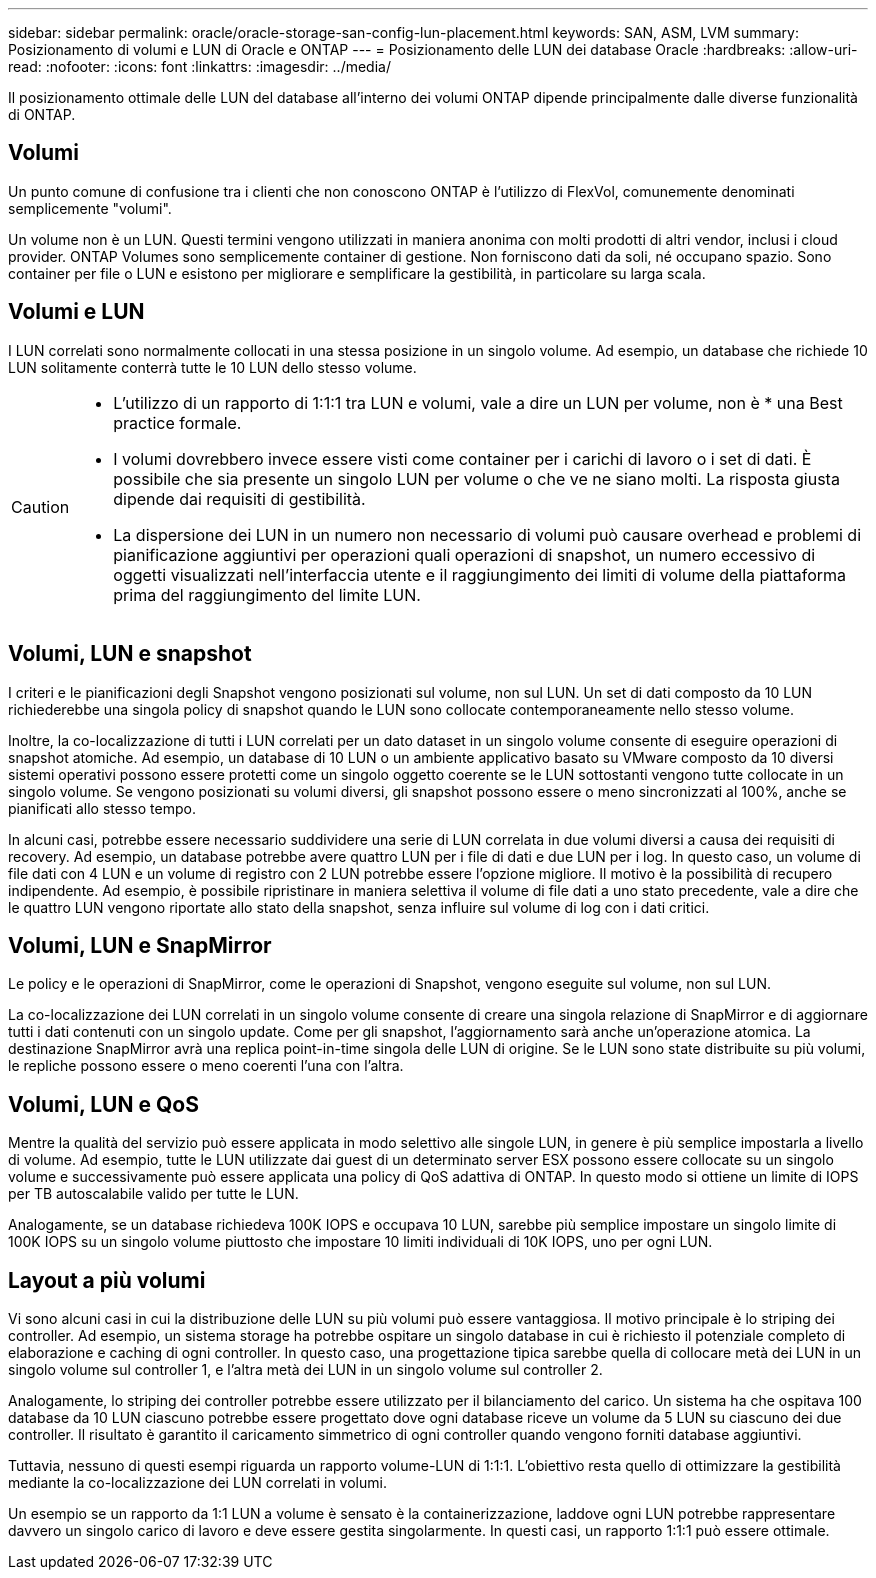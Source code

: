 ---
sidebar: sidebar 
permalink: oracle/oracle-storage-san-config-lun-placement.html 
keywords: SAN, ASM, LVM 
summary: Posizionamento di volumi e LUN di Oracle e ONTAP 
---
= Posizionamento delle LUN dei database Oracle
:hardbreaks:
:allow-uri-read: 
:nofooter: 
:icons: font
:linkattrs: 
:imagesdir: ../media/


[role="lead"]
Il posizionamento ottimale delle LUN del database all'interno dei volumi ONTAP dipende principalmente dalle diverse funzionalità di ONTAP.



== Volumi

Un punto comune di confusione tra i clienti che non conoscono ONTAP è l'utilizzo di FlexVol, comunemente denominati semplicemente "volumi".

Un volume non è un LUN. Questi termini vengono utilizzati in maniera anonima con molti prodotti di altri vendor, inclusi i cloud provider. ONTAP Volumes sono semplicemente container di gestione. Non forniscono dati da soli, né occupano spazio. Sono container per file o LUN e esistono per migliorare e semplificare la gestibilità, in particolare su larga scala.



== Volumi e LUN

I LUN correlati sono normalmente collocati in una stessa posizione in un singolo volume. Ad esempio, un database che richiede 10 LUN solitamente conterrà tutte le 10 LUN dello stesso volume.

[CAUTION]
====
* L'utilizzo di un rapporto di 1:1:1 tra LUN e volumi, vale a dire un LUN per volume, non è * una Best practice formale.
* I volumi dovrebbero invece essere visti come container per i carichi di lavoro o i set di dati. È possibile che sia presente un singolo LUN per volume o che ve ne siano molti. La risposta giusta dipende dai requisiti di gestibilità.
* La dispersione dei LUN in un numero non necessario di volumi può causare overhead e problemi di pianificazione aggiuntivi per operazioni quali operazioni di snapshot, un numero eccessivo di oggetti visualizzati nell'interfaccia utente e il raggiungimento dei limiti di volume della piattaforma prima del raggiungimento del limite LUN.


====


== Volumi, LUN e snapshot

I criteri e le pianificazioni degli Snapshot vengono posizionati sul volume, non sul LUN. Un set di dati composto da 10 LUN richiederebbe una singola policy di snapshot quando le LUN sono collocate contemporaneamente nello stesso volume.

Inoltre, la co-localizzazione di tutti i LUN correlati per un dato dataset in un singolo volume consente di eseguire operazioni di snapshot atomiche. Ad esempio, un database di 10 LUN o un ambiente applicativo basato su VMware composto da 10 diversi sistemi operativi possono essere protetti come un singolo oggetto coerente se le LUN sottostanti vengono tutte collocate in un singolo volume. Se vengono posizionati su volumi diversi, gli snapshot possono essere o meno sincronizzati al 100%, anche se pianificati allo stesso tempo.

In alcuni casi, potrebbe essere necessario suddividere una serie di LUN correlata in due volumi diversi a causa dei requisiti di recovery. Ad esempio, un database potrebbe avere quattro LUN per i file di dati e due LUN per i log. In questo caso, un volume di file dati con 4 LUN e un volume di registro con 2 LUN potrebbe essere l'opzione migliore. Il motivo è la possibilità di recupero indipendente. Ad esempio, è possibile ripristinare in maniera selettiva il volume di file dati a uno stato precedente, vale a dire che le quattro LUN vengono riportate allo stato della snapshot, senza influire sul volume di log con i dati critici.



== Volumi, LUN e SnapMirror

Le policy e le operazioni di SnapMirror, come le operazioni di Snapshot, vengono eseguite sul volume, non sul LUN.

La co-localizzazione dei LUN correlati in un singolo volume consente di creare una singola relazione di SnapMirror e di aggiornare tutti i dati contenuti con un singolo update. Come per gli snapshot, l'aggiornamento sarà anche un'operazione atomica. La destinazione SnapMirror avrà una replica point-in-time singola delle LUN di origine. Se le LUN sono state distribuite su più volumi, le repliche possono essere o meno coerenti l'una con l'altra.



== Volumi, LUN e QoS

Mentre la qualità del servizio può essere applicata in modo selettivo alle singole LUN, in genere è più semplice impostarla a livello di volume. Ad esempio, tutte le LUN utilizzate dai guest di un determinato server ESX possono essere collocate su un singolo volume e successivamente può essere applicata una policy di QoS adattiva di ONTAP. In questo modo si ottiene un limite di IOPS per TB autoscalabile valido per tutte le LUN.

Analogamente, se un database richiedeva 100K IOPS e occupava 10 LUN, sarebbe più semplice impostare un singolo limite di 100K IOPS su un singolo volume piuttosto che impostare 10 limiti individuali di 10K IOPS, uno per ogni LUN.



== Layout a più volumi

Vi sono alcuni casi in cui la distribuzione delle LUN su più volumi può essere vantaggiosa. Il motivo principale è lo striping dei controller. Ad esempio, un sistema storage ha potrebbe ospitare un singolo database in cui è richiesto il potenziale completo di elaborazione e caching di ogni controller. In questo caso, una progettazione tipica sarebbe quella di collocare metà dei LUN in un singolo volume sul controller 1, e l'altra metà dei LUN in un singolo volume sul controller 2.

Analogamente, lo striping dei controller potrebbe essere utilizzato per il bilanciamento del carico. Un sistema ha che ospitava 100 database da 10 LUN ciascuno potrebbe essere progettato dove ogni database riceve un volume da 5 LUN su ciascuno dei due controller. Il risultato è garantito il caricamento simmetrico di ogni controller quando vengono forniti database aggiuntivi.

Tuttavia, nessuno di questi esempi riguarda un rapporto volume-LUN di 1:1:1. L'obiettivo resta quello di ottimizzare la gestibilità mediante la co-localizzazione dei LUN correlati in volumi.

Un esempio se un rapporto da 1:1 LUN a volume è sensato è la containerizzazione, laddove ogni LUN potrebbe rappresentare davvero un singolo carico di lavoro e deve essere gestita singolarmente. In questi casi, un rapporto 1:1:1 può essere ottimale.
